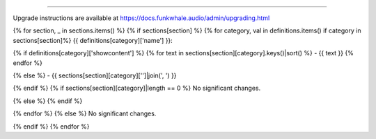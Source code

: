 
------------------

Upgrade instructions are available at
https://docs.funkwhale.audio/admin/upgrading.html

{% for section, _ in sections.items() %}
{% if sections[section] %}
{% for category, val in definitions.items() if category in sections[section]%}
{{ definitions[category]['name'] }}:

{% if definitions[category]['showcontent'] %}
{% for text in sections[section][category].keys()|sort() %}
- {{ text }}
{% endfor %}

{% else %}
- {{ sections[section][category]['']|join(', ') }}

{% endif %}
{% if sections[section][category]|length == 0 %}
No significant changes.

{% else %}
{% endif %}

{% endfor %}
{% else %}
No significant changes.


{% endif %}
{% endfor %}
